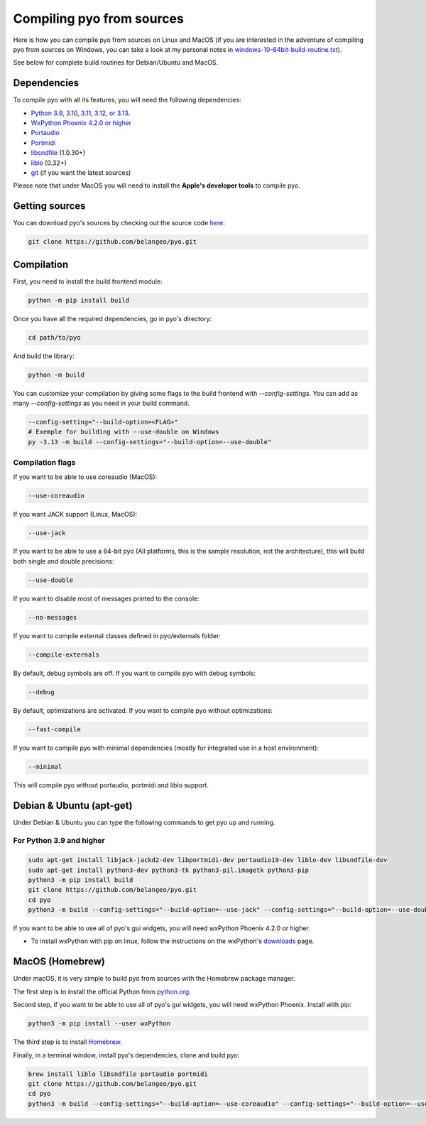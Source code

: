Compiling pyo from sources
==========================

Here is how you can compile pyo from sources on Linux and MacOS (if you are
interested in the adventure of compiling pyo from sources on Windows, you can 
take a look at my personal notes in `windows-10-64bit-build-routine.txt
<https://github.com/belangeo/pyo/blob/master/scripts/win/windows-10-64bit-build-routine.txt>`_).

See below for complete build routines for Debian/Ubuntu and MacOS.

Dependencies
------------

To compile pyo with all its features, you will need the following dependencies: 

- `Python 3.9, 3.10, 3.11, 3.12, or 3.13 <https://www.python.org/downloads/>`_.
- `WxPython Phoenix 4.2.0 or higher <https://www.wxpython.org/pages/downloads/>`_
- `Portaudio <http://www.portaudio.com/>`_
- `Portmidi <http://portmedia.sourceforge.net/portmidi/>`_
- `libsndfile <http://www.mega-nerd.com/libsndfile/>`_ (1.0.30+)
- `liblo <http://liblo.sourceforge.net/>`_ (0.32+)
- `git <https://git-scm.com/>`_ (if you want the latest sources)

Please note that under MacOS you will need to install the 
**Apple's developer tools** to compile pyo.

Getting sources
---------------

You can download pyo's sources by checking out the source code 
`here <https://github.com/belangeo/pyo>`_: 

.. code-block:: bash

    git clone https://github.com/belangeo/pyo.git

Compilation
---------------

First, you need to install the build frontend module: 

.. code-block:: bash

    python -m pip install build

Once you have all the required dependencies, go in pyo's directory: 

.. code-block:: bash

    cd path/to/pyo

And build the library: 
    
.. code-block:: bash

    python -m build

You can customize your compilation by giving some flags to the build frontend with `--config-settings`.
You can add as many `--config-settings` as you need in your build command.

.. code-block:: bash

    --config-setting="--build-option=<FLAG>"
    # Exemple for building with --use-double on Windows
    py -3.13 -m build --config-settings="--build-option=--use-double"

.. _compilation-flags-label:

Compilation flags
*****************

If you want to be able to use coreaudio (MacOS): 

.. code-block:: bash

    --use-coreaudio

If you want JACK support (Linux, MacOS): 

.. code-block:: bash

    --use-jack

If you want to be able to use a 64-bit pyo (All platforms, this is the sample
resolution, not the architecture), this will build both single and double 
precisions: 

.. code-block:: bash

    --use-double

If you want to disable most of messages printed to the console:

.. code-block:: bash
    
    --no-messages

If you want to compile external classes defined in pyo/externals folder:

.. code-block:: bash

    --compile-externals

By default, debug symbols are off. If you want to compile pyo with debug symbols:

.. code-block:: bash

    --debug

By default, optimizations are activated. If you want to compile pyo without 
optimizations:

.. code-block:: bash

    --fast-compile

If you want to compile pyo with minimal dependencies (mostly for integrated use
in a host environment):

.. code-block:: bash

    --minimal

This will compile pyo without portaudio, portmidi and liblo support.

Debian & Ubuntu (apt-get)
-------------------------

Under Debian & Ubuntu you can type the following commands to get pyo up and running.

For Python 3.9 and higher
*************************

.. code-block:: bash

    sudo apt-get install libjack-jackd2-dev libportmidi-dev portaudio19-dev liblo-dev libsndfile-dev
    sudo apt-get install python3-dev python3-tk python3-pil.imagetk python3-pip
    python3 -m pip install build
    git clone https://github.com/belangeo/pyo.git
    cd pyo
    python3 -m build --config-settings="--build-option=--use-jack" --config-settings="--build-option=--use-double"

If you want to be able to use all of pyo's gui widgets, you will need wxPython Phoenix 4.2.0 or higher. 

- To install wxPython with pip on linux, follow the instructions on the wxPython's `downloads <https://wxpython.org/pages/downloads/>`_ page. 

MacOS (Homebrew)
----------------

Under macOS, it is very simple to build pyo from sources with the Homebrew 
package manager.

The first step is to install the official Python from `python.org <https://www.python.org/downloads/>`_.

Second step, if you want to be able to use all of pyo's gui widgets, you will need wxPython Phoenix. Install with pip:

.. code-block:: bash

    python3 -m pip install --user wxPython

The third step is to install `Homebrew <http://brew.sh/>`_.

Finally, in a terminal window, install pyo's dependencies, clone and build pyo:

.. code-block:: bash

    brew install liblo libsndfile portaudio portmidi
    git clone https://github.com/belangeo/pyo.git
    cd pyo
    python3 -m build --config-settings="--build-option=--use-coreaudio" --config-settings="--build-option=--use-double"
